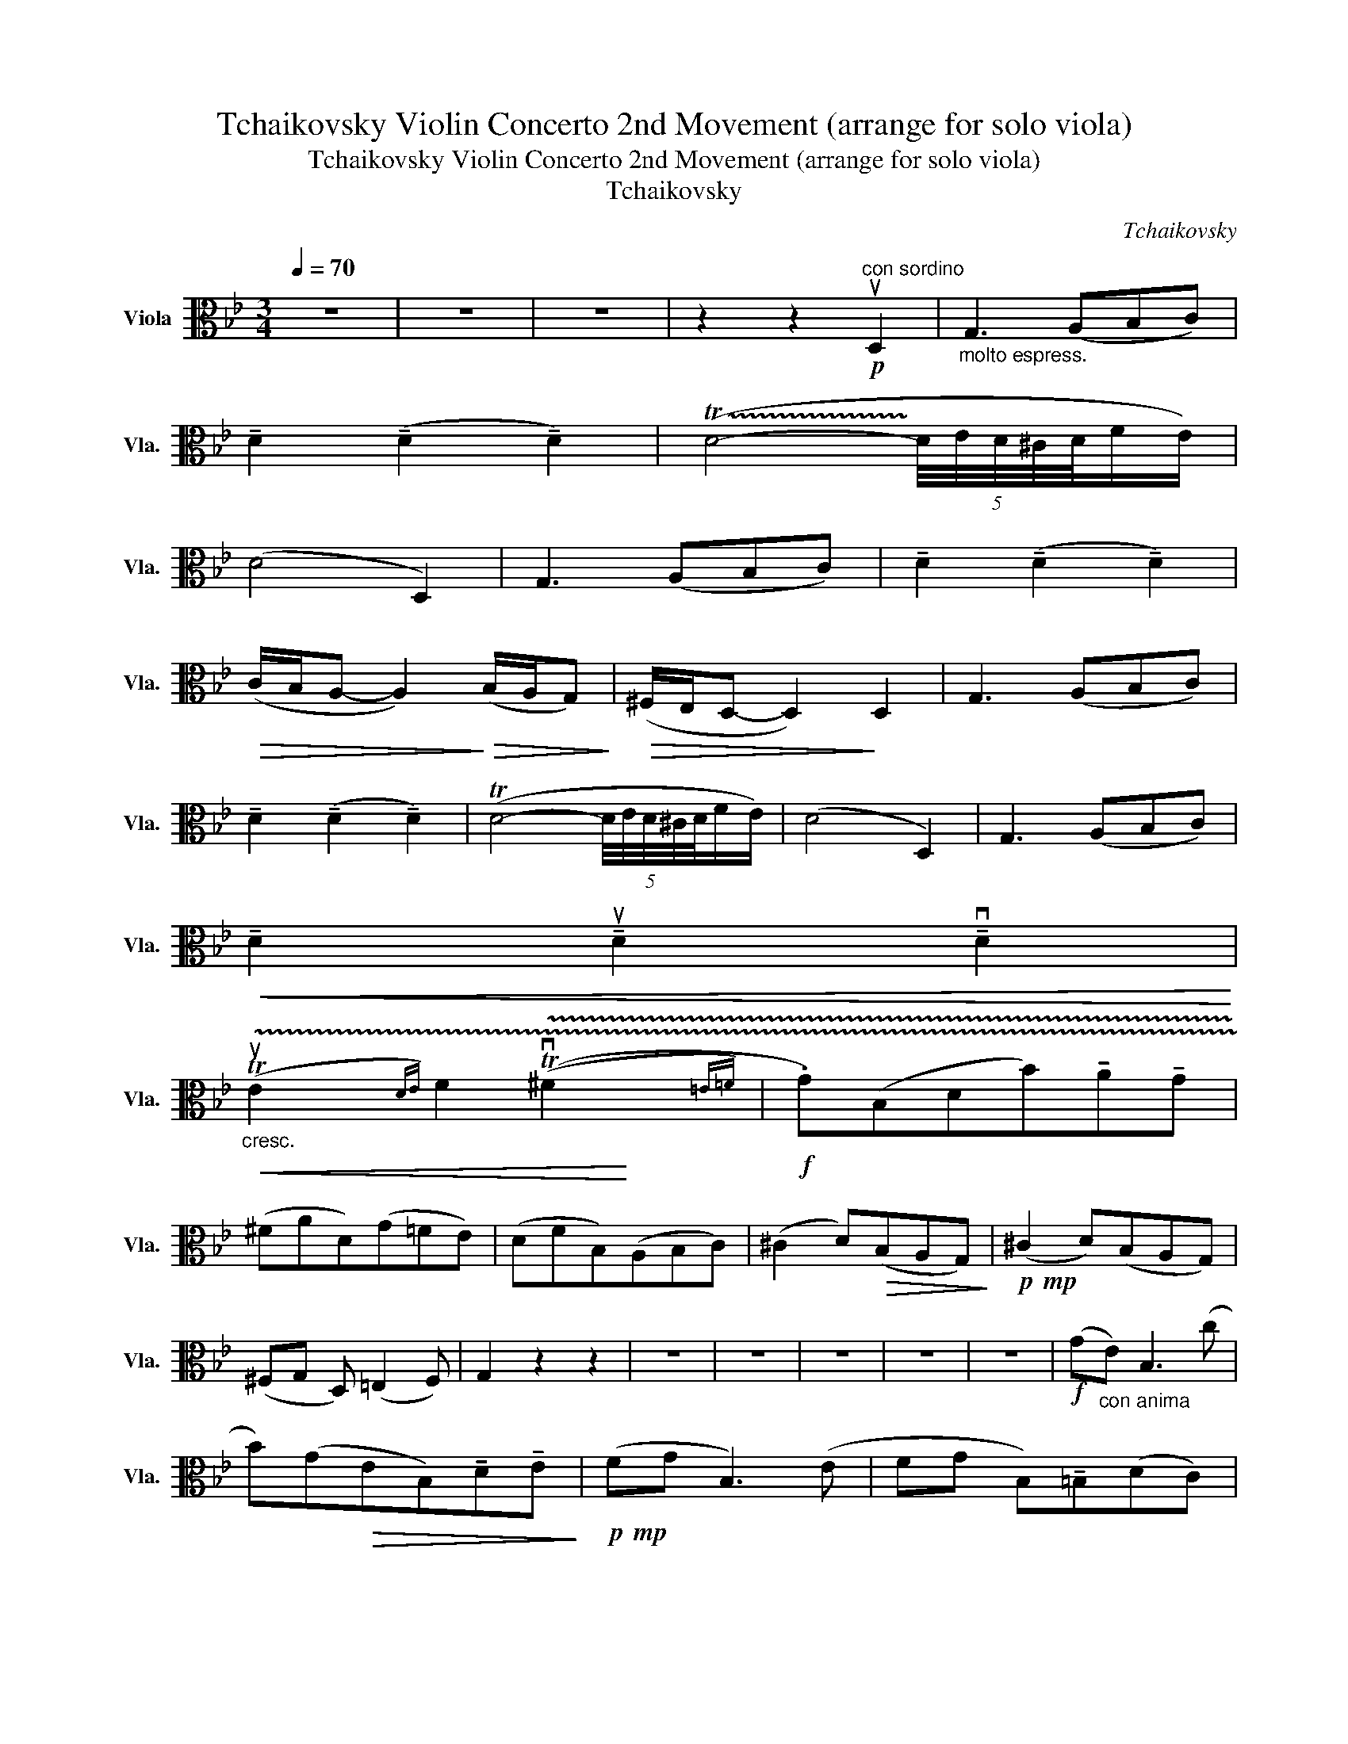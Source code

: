 X:1
T:Tchaikovsky Violin Concerto 2nd Movement (arrange for solo viola)
T:Tchaikovsky Violin Concerto 2nd Movement (arrange for solo viola)
T:Tchaikovsky
C:Tchaikovsky
%%score ( 1 2 )
L:1/8
Q:1/4=70
M:3/4
K:Bb
V:1 alto nm="Viola" snm="Vla."
V:2 alto 
V:1
 z6 | z6 | z6 | z2 z2!p!"^con sordino" uD,2 |"_molto espress." G,3 (A,B,C) | %5
 !tenuto!D2 (!tenuto!D2 !tenuto!D2) | (!trill(!TD4- (5:4:5!trill)!D/4E/4D/4^C/4D/4F/E/) | %7
 (D4 D,2) | G,3 (A,B,C) | !tenuto!D2 (!tenuto!D2 !tenuto!D2) | %10
!>(! (C/B,/A,- A,2)!>)!!>(! (B,/A,/G,)!>)! |!>(! (^F,/E,/D,- D,2)!>)! D,2 | G,3 (A,B,C) | %13
 !tenuto!D2 (!tenuto!D2 !tenuto!D2) | (TD4- (5:4:5D/4E/4D/4^C/4D/4F/E/) | (D4 D,2) | G,3 (A,B,C) | %17
!<(! !tenuto!D2 !tenuto!uD2 !tenuto!vD2!<)! | %18
"_cresc."!<(! !trill(!Tx3/2x/4x/4 x2 (!trill(!Tx3/2!<)!x/4x/4 |!f! .G)(B,DB)!tenuto!A!tenuto!G | %20
 (^FAD)(G=FE) | (DFB,)(A,B,C) | (^C2 D)!>(!(B,A,G,)!>)! |!p!!mp! (^C2 D)(B,A,G,) | %24
 (^F,G, D,) (=E,2 F,) | G,2 z2 z2 | z6 | z6 | z6 | z6 | z6 |!f! (G"_con anima"E) B,3 (c | %32
 B)(G!>(!EB,)!tenuto!D!tenuto!E!>)! |!p!!mp! (FG B,3) (E | FG B,)!tenuto!=B,(DC) | %35
 (F,3 ^F,)!<(! !tenuto!G,2 | (_A,2 (3A,)!tenuto!B,!tenuto!C (3(!tenuto!D!tenuto!E!tenuto!=F)!<)! | %37
!f! (GE) B,3 (c | BG (3=E)!tenuto!C!tenuto!D (3(!tenuto!E!tenuto!F!tenuto!G) | %39
"_più" _A2!f! GF(_ED) | (FD)(B,_D)!tenuto!C!tenuto!G, |!>(! (_A,_C) B,F,(G,B,)!>)! | %42
!mp!!<(! (E,=E,F,)(^F,G,G)!<)! |!f! _A2 G=F(_ED) | (BGE)(E!>(! e2- | e2 e)(E!>)!!mp! e2- | %46
 e2-!<(! e)(Eed)!<)! | (^cAd)(A"_dim."d=c) | (=BG)c_B(AF | B_A)(GB)(E=E) | (F_ED)(C=B,C | %51
!>(! E)(!tenuto!C,!tenuto!D,!tenuto!E,)(!tenuto!F,!tenuto!^F,!>)! | %52
!mp! (3G,)"^espr."(G,=B,!<(! (3D,)G,B,!<)!!>(! (3(_EDB,)!>)! | %53
 (3z!p!!<(! (v_A,C, (3F,)A,C!<)!!>(! (3(FE_B,)!>)! | (3z!mp! (vED!<(! (3CDE) (3(FG_A)!<)! | %55
 (3(BGE!>(! (3C)!tenuto!B,!tenuto!G, (3(!tenuto!E,!tenuto!B,!tenuto!G,)!>)! | %56
 (3(_A,B,=B, (3(C,)"_cresc."!tenuto!D,)!<(!!tenuto!E, (3(!tenuto!F,!tenuto!G,!tenuto!A,) | %57
!mf! (3(C!<)!=B,C) (3(CD)!tenuto!E (3(!tenuto!F!tenuto!G!tenuto!_A) | (3(cde) (3(E^FG (3=A)(A,A- | %59
 (3A)!>(!(BA (3^F)(DB, (3A,^F,A,)!>)! |!mp! D, z z2!p! uD,2 | G,3 (A,B,C) | %62
 (.D.D) (3(.D.D.D (3.D.D.D) | (TD4- (5:4:5D/4E/4D/4^C/4D/4F/E/) | (D4 D,2) | G,3 (A,B,C) | %66
!<(! (DD,- D,)(DD,D)!<)! |!>(! (C/B,/A,- A,2)!>)!!>(! (B,/A,/G,)!>)! | %68
!>(! (^F,/E,/D,- D,2)!>)!!p!!mp! uD,2 | G,3 (A,B,C) | !tenuto!D2 (!tenuto!D2 !tenuto!D2) | %71
 (TD4- (5:4:5D/4E/4D/4^C/4D/4F/E/) | (D4 D,2) | G,3 (A,B,C) | !tenuto!D2 !tenuto!uD2 !tenuto!vD2 | %75
"_cresc."!mp! !trill(!Tx3/2x/4x/4 x2!mf! !trill(!Tx3/2x/4x/4 |!f! .G(B,DB)!tenuto!A!tenuto!G | %77
 (^FAD)(G=FE) | (DFB,)(A,B,C) | (^C2 D)!>(!(B,A,G,)!>)! |!p!!mp! (^C2 D)!<(!(B,A,G,)!<)! | %81
!mf! (B,A,G,)!f!(BAG) | (^f/g/)(B/c/ ^c/d/)(^F/G/"_dim."!>(! A/B/)(B,/=C/ | %83
 ^C/D/)(A,/B,/ ^F,/G,/)(^C,/D,/ E,/D,/)!tenuto!B,/!tenuto!A,/!>)! | %84
!>(! (G,B,E,G,)!tenuto!A,!tenuto!B,!>)! |!mp!!>(! (!trill(!T^C6 | (!trill(!TvC6)!>)!{=B,^C)} | %87
!p!!mp! D z z4 | z6 | z6 | z6 | z6 | z6 | z6 | z6 | z6 | z6 | z6 | z6 | z6 | z6 | z6 | z6 | z6 | %104
 z6 |"^Molto ritenuto" z6 | z6 | z6 | z6 | z6 | z6 |] %111
V:2
 x6 | x6 | x6 | x6 | x6 | x6 | x6 | x6 | x6 | x6 | x6 | x6 | x6 | x6 | x6 | x6 | x6 | x6 | %18
 (uE2{DE)} F2 (v^F2{=E=F)} | x6 | x6 | x6 | x6 | x6 | x6 | x6 | x6 | x6 | x6 | x6 | x6 | x6 | x6 | %33
 x6 | x6 | x6 | x6 | x6 | x6 | x6 | x6 | x6 | x6 | x6 | x6 | x6 | x6 | x6 | x6 | x6 | x6 | x6 | %52
 x6 | x6 | x6 | x6 | x6 | x6 | x6 | x6 | x6 | x6 | x6 | x6 | x6 | x6 | x6 | x6 | x6 | x6 | x6 | %71
 x6 | x6 | x6 | x6 | (E2{DE)} F2 (v^F2{=E=F)} | x6 | x6 | x6 | x6 | x6 | x6 | x6 | x6 | x6 | x6 | %86
 x/4x/4x/4x/4x/4x/4x/4x/4 x/4x/4x/4x/4x/4x/4x/4x/4 x!trill)!x | x6 | x6 | x6 | x6 | x6 | x6 | x6 | %94
 x6 | x6 | x6 | x6 | x6 | x6 | x6 | x6 | x6 | x6 | x6 | x6 | x6 | x6 | x6 | x6 | x6 |] %111

